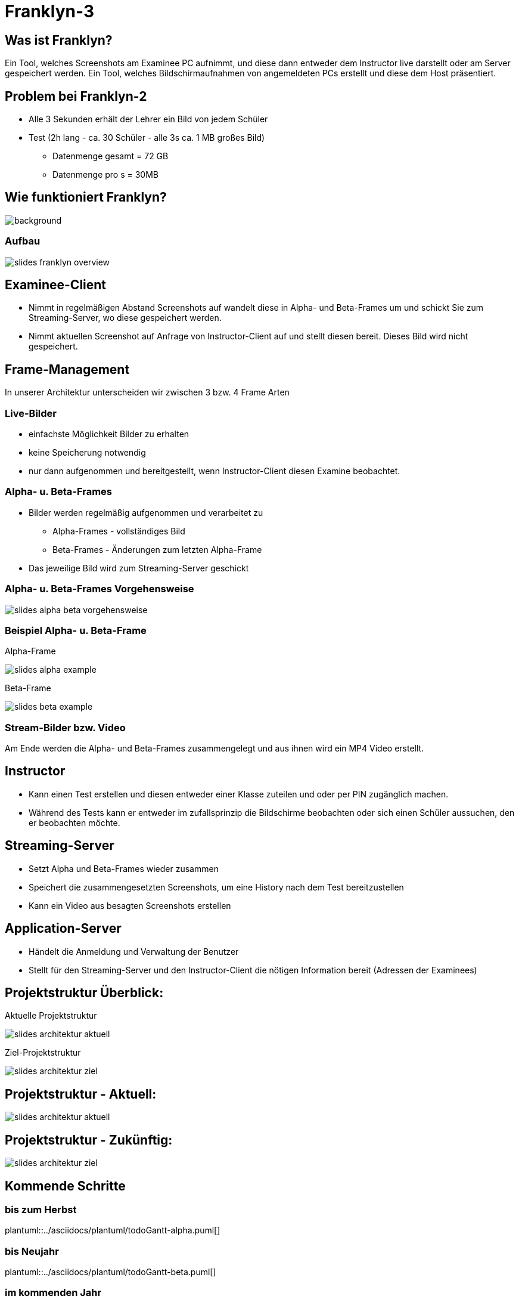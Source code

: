 = Franklyn-3

ifndef::imagesdir[:imagesdir: ../images]
:icons: font

== Was ist Franklyn?

Ein Tool, welches Screenshots am Examinee PC aufnimmt, und diese dann entweder dem Instructor live darstellt oder am Server gespeichert werden.
Ein Tool, welches Bildschirmaufnahmen von angemeldeten PCs erstellt und diese dem Host präsentiert.

== Problem bei Franklyn-2

* Alle 3 Sekunden erhält der Lehrer ein Bild von jedem Schüler
* Test (2h lang - ca. 30 Schüler - alle 3s ca. 1 MB großes Bild)
** Datenmenge gesamt = 72 GB
** Datenmenge pro s = 30MB

== Wie funktioniert Franklyn?

image::../images/slides-bg-title.jpg[background, size=cover]

=== Aufbau

image::../images/slides-franklyn-overview.png[]

== Examinee-Client

* Nimmt in regelmäßigen Abstand Screenshots auf wandelt diese in Alpha- und Beta-Frames um und schickt Sie zum Streaming-Server, wo diese gespeichert werden.
* Nimmt aktuellen Screenshot auf Anfrage von Instructor-Client auf und stellt diesen bereit. Dieses Bild wird nicht gespeichert.

== Frame-Management

In unserer Architektur unterscheiden wir zwischen 3 bzw. 4 Frame Arten

=== Live-Bilder

* einfachste Möglichkeit Bilder zu erhalten
* keine Speicherung notwendig
* nur dann aufgenommen und bereitgestellt, wenn Instructor-Client diesen Examine beobachtet.

=== Alpha- u. Beta-Frames

* Bilder werden regelmäßig aufgenommen und verarbeitet zu
** Alpha-Frames - vollständiges Bild
** Beta-Frames - Änderungen zum letzten Alpha-Frame
* Das jeweilige Bild wird zum Streaming-Server geschickt

=== Alpha- u. Beta-Frames Vorgehensweise

image::slides-alpha-beta-vorgehensweise.png[size=cover]

[.columns]
=== Beispiel Alpha- u. Beta-Frame

[.column]
--
Alpha-Frame

image::slides-alpha-example.png[size=cover]
--
[.column]
--
Beta-Frame

image::slides-beta-example.png[size=cover]
--


=== Stream-Bilder bzw. Video

Am Ende werden die Alpha- und Beta-Frames zusammengelegt und aus ihnen wird ein MP4 Video erstellt.

== Instructor

* Kann einen Test erstellen und diesen entweder einer Klasse zuteilen und oder per PIN zugänglich machen.
* Während des Tests kann er entweder im zufallsprinzip die Bildschirme beobachten oder sich einen Schüler aussuchen,
den er beobachten möchte.

== Streaming-Server

* Setzt Alpha und Beta-Frames wieder zusammen
* Speichert die zusammengesetzten Screenshots, um eine History nach dem Test bereitzustellen
* Kann ein Video aus besagten Screenshots erstellen

== Application-Server

* Händelt die Anmeldung und Verwaltung der Benutzer
* Stellt für den Streaming-Server und den Instructor-Client die nötigen Information bereit (Adressen der Examinees)

[.columns]
== Projektstruktur Überblick:

[.column]
--
Aktuelle Projektstruktur

image::slides-architektur-aktuell.png[]
--
[.column]
--
Ziel-Projektstruktur

image::slides-architektur-ziel.png[]
--


== Projektstruktur - Aktuell:

image::slides-architektur-aktuell.png[]

== Projektstruktur - Zukünftig:

image::slides-architektur-ziel.png[]

== Kommende Schritte

=== bis zum Herbst

plantuml::../asciidocs/plantuml/todoGantt-alpha.puml[]

=== bis Neujahr

plantuml::../asciidocs/plantuml/todoGantt-beta.puml[]


=== im kommenden Jahr

plantuml::../asciidocs/plantuml/todoGantt-final.puml[]

== Vielen Dank für Ihre Aufmerksamkeit